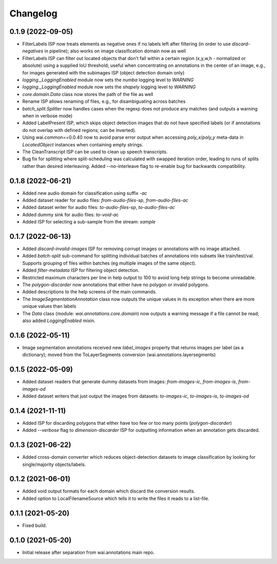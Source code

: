 Changelog
=========

0.1.9 (2022-09-05)
------------------

- FilterLabels ISP now treats elements as negative ones if no labels left after
  filtering (in order to use `discard-negatives` in pipeline); also works on
  image classification domain now as well
- FilterLabels ISP can filter out located objects that don't fall within a certain
  region (x,y,w,h - normalized or absolute) using a supplied IoU threshold; useful
  when concentrating on annotations in the center of an image, e.g., for images
  generated with the subimages ISP (object detection domain only)
- `logging._LoggingEnabled` module now sets the *numba* logging level to `WARNING`
- `logging._LoggingEnabled` module now sets the *shapely* logging level to `WARNING`
- `core.domain.Data` class now stores the path of the file as well
- Rename ISP allows renaming of files, e.g., for disambiguating across batches
- `batch_split.Splitter` now handles cases when the regexp does not produce any matches
  (and outputs a warning when in verbose mode)
- Added LabelPresent ISP, which skips object detection images that do not have specified
  labels (or if annotations do not overlap with defined regions; can be inverted).
- Using wai.common==0.0.40 now to avoid parse error output when accessing `poly_x`/`poly_y`
  meta-data in `LocatedObject` instances when containing empty strings.
- The CleanTranscript ISP can be used to clean up speech transcripts.
- Bug fix for splitting where split-scheduling was calculated with swapped iteration order,
  leading to runs of splits rather than desired interleaving. Added --no-interleave flag to
  re-enable bug for backwards compatibility.


0.1.8 (2022-06-21)
------------------

- Added new audio domain for classification using suffix `-ac`
- Added dataset reader for audio files: `from-audio-files-sp`, `from-audio-files-ac`
- Added dataset writer for audio files: `to-audio-files-sp`, `to-audio-files-ac`
- Added dummy sink for audio files: `to-void-ac`
- Added ISP for selecting a sub-sample from the stream: `sample`


0.1.7 (2022-06-13)
------------------

- Added `discard-invalid-images` ISP for removing corrupt images or annotations with no image attached.
- Added `batch-split` sub-command for splitting individual batches of annotations into subsets like train/test/val.
  Supports grouping of files within batches (eg multiple images of the same object).
- Added `filter-metadata` ISP for filtering object detection.
- Restricted maximum characters per line in help output to 100 to avoid long help strings to become unreadable.
- The `polygon-discarder` now annotations that either have no polygon or invalid polygons.
- Added descriptions to the help screens of the main commands.
- The `ImageSegmentationAnnotation` class now outputs the unique values in its exception when there are
  more unique values than labels
- The `Data` class (module: `wai.annotations.core.domain`) now outputs a warning message if a file cannot
  be read; also added `LoggingEnabled` mixin.


0.1.6 (2022-05-11)
------------------

- Image segmentation annotations received new `label_images` property that returns images per
  label (as a dictionary); moved from the ToLayerSegments conversion (wai.annotations.layersegments)


0.1.5 (2022-05-09)
------------------

- Added dataset readers that generate dummy datasets from images: `from-images-ic`, `from-images-is`, `from-images-od`
- Added dataset writers that just output the images from datasets: `to-images-ic`, `to-images-is`, `to-images-od`

0.1.4 (2021-11-11)
------------------

- Added ISP for discarding polygons that either have too few or too many points (`polygon-discarder`)
- Added `--verbose` flag to `dimension-discarder` ISP for outputting information when an annotation
  gets discarded.

0.1.3 (2021-06-22)
-------------------

- Added cross-domain converter which reduces object-detection datasets to image classification
  by looking for single/majority objects/labels.

0.1.2 (2021-06-01)
-------------------

- Added void output formats for each domain which discard the conversion results.
- Added option to LocalFilenameSource which tells it to write the files it reads to a list-file.

0.1.1 (2021-05-20)
-------------------

- Fixed build.

0.1.0 (2021-05-20)
-------------------

- Initial release after separation from wai.annotations main repo.
